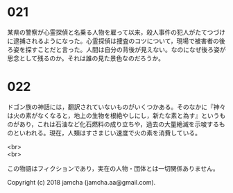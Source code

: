 #+OPTIONS: toc:nil
#+OPTIONS: \n:t

* 021

  某県の警察が心霊探偵と名乗る人物を雇って以来，殺人事件の犯人がたてつづけに逮捕されるようになった。心霊探偵は捜査のコツについて，現場で被害者の後ろ姿を探すことだと言った。人間は自分の背後が見えない。なのになぜ後ろ姿が思念として残るのか。それは誰の見た景色なのだろうか。

* 022

  ドゴン族の神話には，翻訳されていないものがいくつかある。そのなかに『神々は火の素がなくなると，地上の生物を根絶やしにし，新たな素と為す』というものがあり，これは石油など化石燃料の成り立ちや，過去の大量絶滅を示唆するものといわれる。現在，人類はすさまじい速度で火の素を消費している。

<br>
<br>

  この物語はフィクションであり，実在の人物・団体とは一切関係ありません。

  Copyright (c) 2018 jamcha (jamcha.aa@gmail.com).

  [[http://creativecommons.org/licenses/by-nc-sa/4.0/deed][file:http://i.creativecommons.org/l/by-nc-sa/4.0/88x31.png]]
